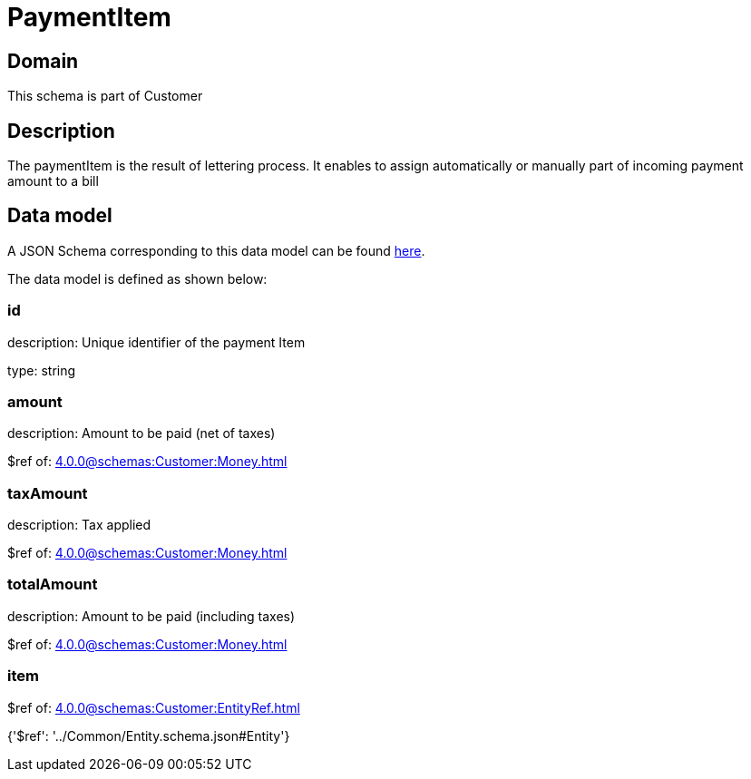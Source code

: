 = PaymentItem

[#domain]
== Domain

This schema is part of Customer

[#description]
== Description

The paymentItem is the result of lettering process. It enables to assign automatically or manually part of incoming payment amount to a bill


[#data_model]
== Data model

A JSON Schema corresponding to this data model can be found https://tmforum.org[here].

The data model is defined as shown below:


=== id
description: Unique identifier of the payment Item

type: string


=== amount
description: Amount to be paid (net of taxes)

$ref of: xref:4.0.0@schemas:Customer:Money.adoc[]


=== taxAmount
description: Tax applied

$ref of: xref:4.0.0@schemas:Customer:Money.adoc[]


=== totalAmount
description: Amount to be paid (including taxes)

$ref of: xref:4.0.0@schemas:Customer:Money.adoc[]


=== item
$ref of: xref:4.0.0@schemas:Customer:EntityRef.adoc[]


{&#x27;$ref&#x27;: &#x27;../Common/Entity.schema.json#Entity&#x27;}